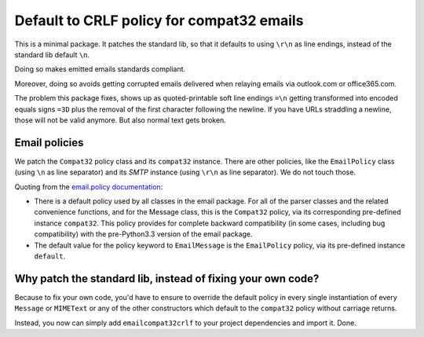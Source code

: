Default to CRLF policy for compat32 emails
==========================================

This is a minimal package. It patches the standard lib, so that it defaults to using
``\r\n`` as line endings, instead of the standard lib default ``\n``.

Doing so makes emitted emails standards compliant.

Moreover, doing so avoids getting corrupted emails delivered when relaying emails via
outlook.com or office365.com.

The problem this package fixes, shows up as quoted-printable soft line endings
``=\n`` getting transformed into encoded equals signs ``=3D`` plus the removal
of the first character following the newline. If you have URLs straddling a newline,
those will not be valid anymore. But also normal text gets broken.

Email policies
--------------

We patch the ``Compat32`` policy class and its ``compat32`` instance.
There are other policies, like the ``EmailPolicy`` class (using ``\n`` as line separator) and its `SMTP` instance (using ``\r\n`` as line separator).  We do not touch those.

Quoting from the `email.policy documentation <https://docs.python.org/3/library/email.policy.html>`_:

* There is a default policy used by all classes in the email package. For all of the parser classes and the related convenience functions, and for the Message class, this is the ``Compat32`` policy, via its corresponding pre-defined instance ``compat32``. This policy provides for complete backward compatibility (in some cases, including bug compatibility) with the pre-Python3.3 version of the email package.
* The default value for the policy keyword to ``EmailMessage`` is the ``EmailPolicy`` policy, via its pre-defined instance ``default``.


Why patch the standard lib, instead of fixing your own code?
------------------------------------------------------------

Because to fix your own code, you'd have to ensure to override the default
policy in every single instantiation of every ``Message`` or ``MIMEText`` or any
of the other constructors which default to the ``compat32`` policy
without carriage returns.

Instead, you now can simply add ``emailcompat32crlf`` to your project dependencies and import it. Done.
